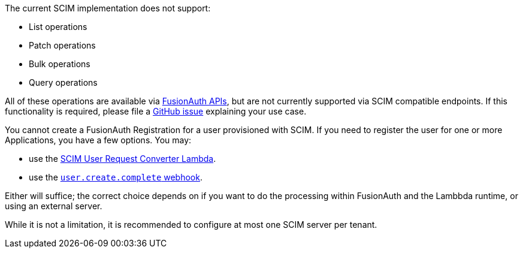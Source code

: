 The current SCIM implementation does not support:

* List operations
* Patch operations
* Bulk operations
* Query operations

All of these operations are available via link:/docs/v1/tech/apis/[FusionAuth APIs], but are not currently supported via SCIM compatible endpoints. If this functionality is required, please file a https://github.com/fusionauth/fusionauth-issues/issues[GitHub issue] explaining your use case.

You cannot create a FusionAuth Registration for a user provisioned with SCIM. If you need to register the user for one or more Applications, you have a few options. You may:

* use the link:/docs/v1/tech/lambdas/scim-user-request-converter[SCIM User Request Converter Lambda].
* use the link:https://fusionauth.io/docs/v1/tech/events-webhooks/events/user-create-complete[`user.create.complete` webhook].

Either will suffice; the correct choice depends on if you want to do the processing within FusionAuth and the Lambbda runtime, or using an external server.

While it is not a limitation, it is recommended to configure at most one SCIM server per tenant.

